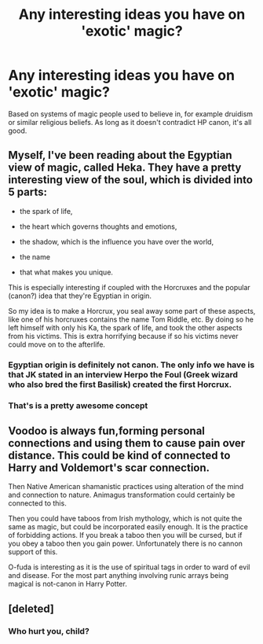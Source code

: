 #+TITLE: Any interesting ideas you have on 'exotic' magic?

* Any interesting ideas you have on 'exotic' magic?
:PROPERTIES:
:Author: NMR3
:Score: 5
:DateUnix: 1448365111.0
:DateShort: 2015-Nov-24
:FlairText: Discussion
:END:
Based on systems of magic people used to believe in, for example druidism or similar religious beliefs. As long as it doesn't contradict HP canon, it's all good.


** Myself, I've been reading about the Egyptian view of magic, called Heka. They have a pretty interesting view of the soul, which is divided into 5 parts:

- the spark of life,

- the heart which governs thoughts and emotions,

- the shadow, which is the influence you have over the world,

- the name

- that what makes you unique.

This is especially interesting if coupled with the Horcruxes and the popular (canon?) idea that they're Egyptian in origin.

So my idea is to make a Horcrux, you seal away some part of these aspects, like one of his horcruxes contains the name Tom Riddle, etc. By doing so he left himself with only his Ka, the spark of life, and took the other aspects from his victims. This is extra horrifying because if so his victims never could move on to the afterlife.
:PROPERTIES:
:Author: NMR3
:Score: 6
:DateUnix: 1448370202.0
:DateShort: 2015-Nov-24
:END:

*** Egyptian origin is definitely not canon. The only info we have is that JK stated in an interview Herpo the Foul (Greek wizard who also bred the first Basilisk) created the first Horcrux.
:PROPERTIES:
:Author: DoubleFried
:Score: 2
:DateUnix: 1448399834.0
:DateShort: 2015-Nov-25
:END:


*** That's is a pretty awesome concept
:PROPERTIES:
:Author: beetnemesis
:Score: 1
:DateUnix: 1448406950.0
:DateShort: 2015-Nov-25
:END:


** Voodoo is always fun,forming personal connections and using them to cause pain over distance. This could be kind of connected to Harry and Voldemort's scar connection.

Then Native American shamanistic practices using alteration of the mind and connection to nature. Animagus transformation could certainly be connected to this.

Then you could have taboos from Irish mythology, which is not quite the same as magic, but could be incorporated easily enough. It is the practice of forbidding actions. If you break a taboo then you will be cursed, but if you obey a taboo then you gain power. Unfortunately there is no cannon support of this.

O-fuda is interesting as it is the use of spiritual tags in order to ward of evil and disease. For the most part anything involving runic arrays being magical is not-canon in Harry Potter.
:PROPERTIES:
:Author: Evilsbane
:Score: 1
:DateUnix: 1448470799.0
:DateShort: 2015-Nov-25
:END:


** [deleted]
:PROPERTIES:
:Score: 0
:DateUnix: 1448381462.0
:DateShort: 2015-Nov-24
:END:

*** Who hurt you, child?
:PROPERTIES:
:Author: beetnemesis
:Score: 8
:DateUnix: 1448406904.0
:DateShort: 2015-Nov-25
:END:
